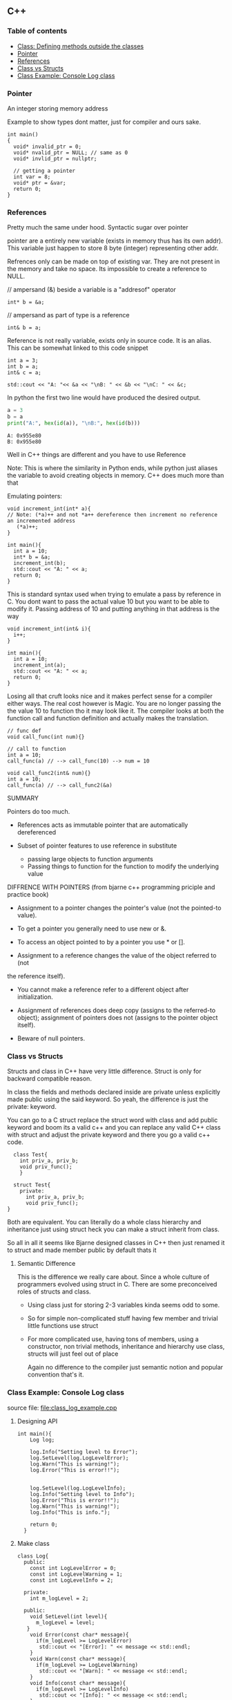
#+DRAWERS: HIDDEN STATE
#+PROPERTY: header-args: lang           :varname value
#+PROPERTY: header-args:C++             :results output  :flags -std=c++17 -Wall --pedantic -Werror

** C++
*** Table of contents
:PROPERTIES:
:TOC:      :include siblings :depth 1
:END:
:CONTENTS:
- [[#class-defining-methods-outside-the-classes][Class: Defining methods outside the classes]]
- [[#pointer][Pointer]]
- [[#references][References]]
- [[#class-vs-structs][Class vs Structs]]
- [[#class-example-console-log-class][Class Example: Console Log class]]
:END:

*** Pointer
An integer storing memory address

Example to show types dont matter, just for compiler and ours sake.
#+begin_src C++ :includes <iostream> :main no
  int main()
  {
    void* invalid_ptr = 0;
    void* nvalid_ptr = NULL; // same as 0
    void* invlid_ptr = nullptr;

    // getting a pointer
    int var = 8;
    void* ptr = &var;
    return 0;
  }
#+end_src

*** References
Pretty much the same under hood. Syntactic sugar over pointer

pointer are a entirely new variable (exists in memory thus has its own addr). This variable just happen to store 8 byte (integer) representing other addr.

Refrences only can be made on top of existing var. They are not present in the memory and take no space. Its impossible to create a reference to NULL.


// ampersand (&) beside a variable is a "addresof" operator
#+begin_src C++
  int* b = &a;
#+end_src

// ampersand as part of type is a reference
#+begin_src C++
  int& b = a;
#+end_src

Reference is not really variable, exists only in source code. It is an alias.
This can be somewhat linked to this code snippet
#+begin_src C++ :results output :includes <iostream> :exports both
  int a = 3;
  int b = a;
  int& c = a;

  std::cout << "A: "<< &a << "\nB: " << &b << "\nC: " << &c;
#+end_src

#+RESULTS:
: A: 0x7ffc0f9125d8
: B: 0x7ffc0f9125dc
: C: 0x7ffc0f9125d8

In python the first two line would have produced the desired output.
#+begin_src python :results output :exports both
  a = 3
  b = a
  print("A:", hex(id(a)), "\nB:", hex(id(b)))
#+end_src

#+RESULTS:
: A: 0x955e80
: B: 0x955e80

Well in C++ things are different and you have to use Reference

Note: This is where the similarity in Python ends, while python just aliases the variable to avoid creating objects in memory. C++ does much more than that


Emulating pointers:

#+begin_src C++ :includes <iostream> :main no :results output :exports both
  void increment_int(int* a){
  // Note: (*a)++ and not *a++ dereference then increment no reference an incremented address
     (*a)++;
  }

  int main(){
    int a = 10;
    int* b = &a;
    increment_int(b);
    std::cout << "A: " << a;
    return 0;
  }
#+end_src

#+RESULTS:
: A: 11

This is standard syntax used when trying to emulate a pass by reference in C. You dont want to pass the actual value 10 but you want to be able to modify it. Passing address of 10 and putting anything in that address is the way

#+begin_src C++ :main no :includes <iostream> :results output :exports both
  void increment_int(int& i){
    i++;
  }

  int main(){
    int a = 10;
    increment_int(a);
    std::cout << "A: " << a;
    return 0;
  }
#+end_src

#+RESULTS:
: A: 11


Losing all that cruft looks nice and it makes perfect sense for a compiler either ways.
The real cost however is Magic. You are no longer passing the the value 10 to function tho it may look like it. The compiler looks at both the function call and function definition and actually makes the translation.

#+begin_src C++
  // func def
  void call_func(int num){}

  // call to function
  int a = 10;
  call_func(a) // --> call_func(10) --> num = 10

  void call_func2(int& num){}
  int a = 10;
  call_func(a) // --> call_func2(&a)
#+end_src

SUMMARY

Pointers do too much.

- References acts as immutable pointer that are automatically dereferenced
- Subset of pointer features to use reference in substitute

  - passing large objects to function arguments
  - Passing things to function for the function to modify the underlying value


DIFFRENCE WITH POINTERS (from bjarne c++ programming priciple and practice book)

- Assignment to a pointer changes the pointer's value (not the pointed-to value).

- To get a pointer you generally need to use new or &.

- To access an object pointed to by a pointer you use * or [].

- Assignment to a reference changes the value of the object referred to (not
the reference itself).

- You cannot make a reference refer to a different object after initialization.

- Assignment of references does deep copy (assigns to the referred-to object); assignment of pointers does not (assigns to the pointer object itself).

- Beware of null pointers.

*** Class vs Structs
Structs and class in C++ have very little difference. Struct is only for backward compatible reason.

In class the fields and methods declared inside are private unless explicitly made public using the said keyword.
So yeah, the difference is just the private: keyword.

You can go to a C struct replace the struct word with class and add public keyword and boom its a valid c++ and you can replace any valid C++ class with struct and adjust the private keyword and there you go a valid c++ code.
#+begin_src C++
  class Test{
    int priv_a, priv_b;
    void priv_func();
    }

  struct Test{
    private:
      int priv_a, priv_b;
      void priv_func();
}
#+end_src
Both are equivalent. You can literally do a whole class hierarchy and inheritance just using struct heck you can make a struct inherit from class.

So all in all it seems like Bjarne designed classes in C++ then just renamed it to struct and made member public by default thats it

**** Semantic Difference
This is the difference we really care about. Since a whole culture of programmers evolved using struct in C. There are some preconceived roles of structs and class.

- Using class just for storing 2-3 variables kinda seems odd to some.
- So for simple non-complicated stuff having few member and trivial little functions use struct
- For more complicated use, having tons of members, using a constructor, non trivial methods, inheritance and hierarchy use class, structs will just feel out of place

 Again no difference to the compiler just semantic notion and popular convention that's it.

*** Class Example: Console Log class
source file: [[file:class_log_example.cpp]]

**** Designing API

#+name: Main
#+begin_src C++
  int main(){
      Log log;

      log.Info("Setting level to Error");
      log.SetLevel(log.LogLevelError);
      log.Warn("This is warning!");
      log.Error("This is error!!");


      log.SetLevel(log.LogLevelInfo);
      log.Info("Setting level to Info");
      log.Error("This is error!!");
      log.Warn("This is warning!");
      log.Info("This is info.");

      return 0;
    }
#+end_src

**** Make class
#+name: LogClass
#+begin_src C++
  class Log{
    public:
      const int LogLevelError = 0;
      const int LogLevelWarning = 1;
      const int LogLevelInfo = 2;

    private:
      int m_logLevel = 2;

    public:
      void SetLevel(int level){
        m_logLevel = level;
     }
      void Error(const char* message){
        if(m_logLevel >= LogLevelError)
         std::cout << "[Error]: " << message << std::endl;
      }
      void Warn(const char* message){
        if(m_logLevel >= LogLevelWarning)
         std::cout << "[Warn]: " << message << std::endl;
      }
      void Info(const char* message){
        if(m_logLevel >= LogLevelInfo)
         std::cout << "[Info]: " << message << std::endl;
      }
    };
#+end_src

**** Includes
#+name: Include
#+begin_src C++
  #include <iostream>
#+end_src

**** Combine
#+begin_src C++ :main no :noweb yes :exports both :tangle ~/dev/csit/class_log_example.cpp :results output
  <<Include>>

  <<LogClass>>

  <<Main>>

#+end_src

#+RESULTS:
: [Info]: Setting level to Error
: [Error]: This is error!!
: [Info]: Setting level to Info
: [Error]: This is error!!
: [Warn]: This is warning!
: [Info]: This is info.
